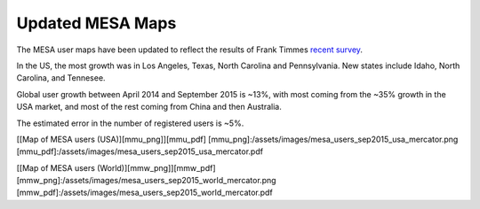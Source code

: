 =================
Updated MESA Maps
=================

The MESA user maps have been updated to reflect the results of Frank
Timmes `recent
survey <http://sourceforge.net/p/mesa/mailman/message/34392396/>`__.

In the US, the most growth was in Los Angeles, Texas, North Carolina and
Pennsylvania. New states include Idaho, North Carolina, and Tennesee.

Global user growth between April 2014 and September 2015 is ~13%, with
most coming from the ~35% growth in the USA market, and most of the rest
coming from China and then Australia.

The estimated error in the number of registered users is ~5%.

[[Map of MESA users (USA)][mmu_png]][mmu_pdf]
[mmu_png]:/assets/images/mesa_users_sep2015_usa_mercator.png
[mmu_pdf]:/assets/images/mesa_users_sep2015_usa_mercator.pdf

[[Map of MESA users (World)][mmw_png]][mmw_pdf]
[mmw_png]:/assets/images/mesa_users_sep2015_world_mercator.png
[mmw_pdf]:/assets/images/mesa_users_sep2015_world_mercator.pdf
